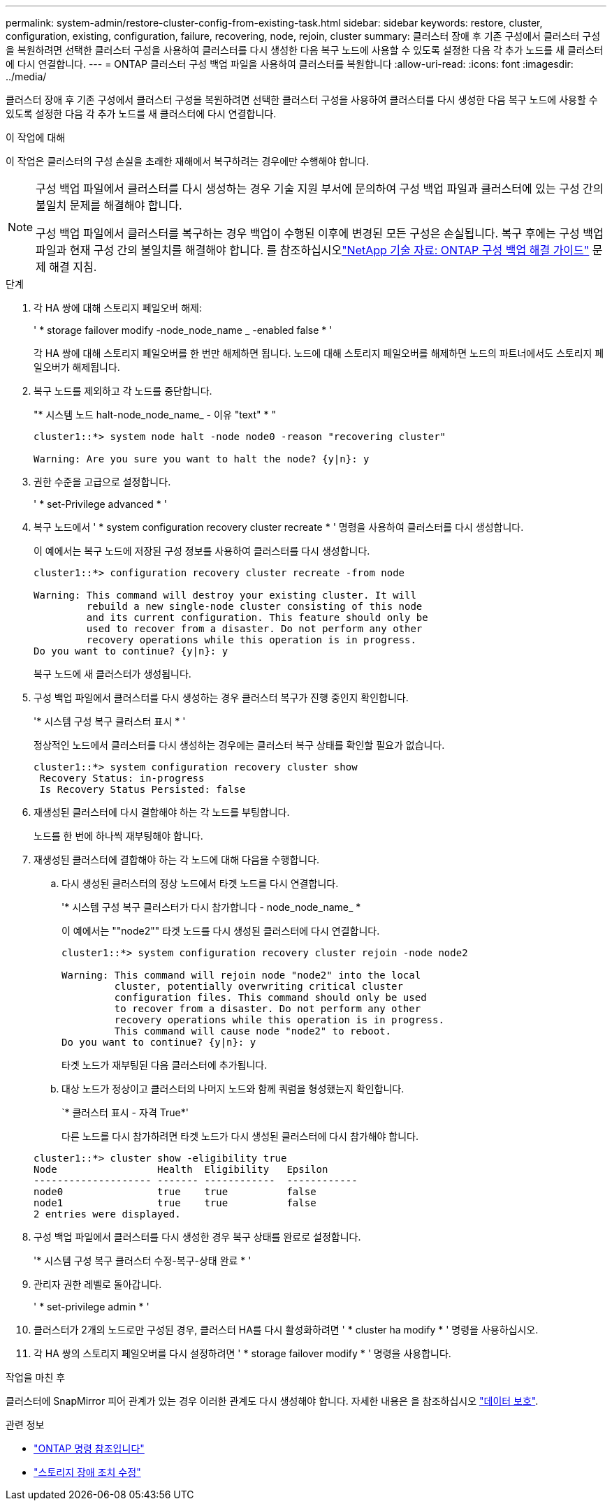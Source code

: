 ---
permalink: system-admin/restore-cluster-config-from-existing-task.html 
sidebar: sidebar 
keywords: restore, cluster, configuration, existing, configuration, failure, recovering, node, rejoin, cluster 
summary: 클러스터 장애 후 기존 구성에서 클러스터 구성을 복원하려면 선택한 클러스터 구성을 사용하여 클러스터를 다시 생성한 다음 복구 노드에 사용할 수 있도록 설정한 다음 각 추가 노드를 새 클러스터에 다시 연결합니다. 
---
= ONTAP 클러스터 구성 백업 파일을 사용하여 클러스터를 복원합니다
:allow-uri-read: 
:icons: font
:imagesdir: ../media/


[role="lead"]
클러스터 장애 후 기존 구성에서 클러스터 구성을 복원하려면 선택한 클러스터 구성을 사용하여 클러스터를 다시 생성한 다음 복구 노드에 사용할 수 있도록 설정한 다음 각 추가 노드를 새 클러스터에 다시 연결합니다.

.이 작업에 대해
이 작업은 클러스터의 구성 손실을 초래한 재해에서 복구하려는 경우에만 수행해야 합니다.

[NOTE]
====
구성 백업 파일에서 클러스터를 다시 생성하는 경우 기술 지원 부서에 문의하여 구성 백업 파일과 클러스터에 있는 구성 간의 불일치 문제를 해결해야 합니다.

구성 백업 파일에서 클러스터를 복구하는 경우 백업이 수행된 이후에 변경된 모든 구성은 손실됩니다. 복구 후에는 구성 백업 파일과 현재 구성 간의 불일치를 해결해야 합니다. 를 참조하십시오link:https://kb.netapp.com/Advice_and_Troubleshooting/Data_Storage_Software/ONTAP_OS/ONTAP_Configuration_Backup_Resolution_Guide["NetApp 기술 자료: ONTAP 구성 백업 해결 가이드"^] 문제 해결 지침.

====
.단계
. 각 HA 쌍에 대해 스토리지 페일오버 해제:
+
' * storage failover modify -node_node_name _ -enabled false * '

+
각 HA 쌍에 대해 스토리지 페일오버를 한 번만 해제하면 됩니다. 노드에 대해 스토리지 페일오버를 해제하면 노드의 파트너에서도 스토리지 페일오버가 해제됩니다.

. 복구 노드를 제외하고 각 노드를 중단합니다.
+
"* 시스템 노드 halt-node_node_name_ - 이유 "text" * "

+
[listing]
----
cluster1::*> system node halt -node node0 -reason "recovering cluster"

Warning: Are you sure you want to halt the node? {y|n}: y
----
. 권한 수준을 고급으로 설정합니다.
+
' * set-Privilege advanced * '

. 복구 노드에서 ' * system configuration recovery cluster recreate * ' 명령을 사용하여 클러스터를 다시 생성합니다.
+
이 예에서는 복구 노드에 저장된 구성 정보를 사용하여 클러스터를 다시 생성합니다.

+
[listing]
----
cluster1::*> configuration recovery cluster recreate -from node

Warning: This command will destroy your existing cluster. It will
         rebuild a new single-node cluster consisting of this node
         and its current configuration. This feature should only be
         used to recover from a disaster. Do not perform any other
         recovery operations while this operation is in progress.
Do you want to continue? {y|n}: y
----
+
복구 노드에 새 클러스터가 생성됩니다.

. 구성 백업 파일에서 클러스터를 다시 생성하는 경우 클러스터 복구가 진행 중인지 확인합니다.
+
'* 시스템 구성 복구 클러스터 표시 * '

+
정상적인 노드에서 클러스터를 다시 생성하는 경우에는 클러스터 복구 상태를 확인할 필요가 없습니다.

+
[listing]
----
cluster1::*> system configuration recovery cluster show
 Recovery Status: in-progress
 Is Recovery Status Persisted: false
----
. 재생성된 클러스터에 다시 결합해야 하는 각 노드를 부팅합니다.
+
노드를 한 번에 하나씩 재부팅해야 합니다.

. 재생성된 클러스터에 결합해야 하는 각 노드에 대해 다음을 수행합니다.
+
.. 다시 생성된 클러스터의 정상 노드에서 타겟 노드를 다시 연결합니다.
+
'* 시스템 구성 복구 클러스터가 다시 참가합니다 - node_node_name_ *

+
이 예에서는 ""node2"" 타겟 노드를 다시 생성된 클러스터에 다시 연결합니다.

+
[listing]
----
cluster1::*> system configuration recovery cluster rejoin -node node2

Warning: This command will rejoin node "node2" into the local
         cluster, potentially overwriting critical cluster
         configuration files. This command should only be used
         to recover from a disaster. Do not perform any other
         recovery operations while this operation is in progress.
         This command will cause node "node2" to reboot.
Do you want to continue? {y|n}: y
----
+
타겟 노드가 재부팅된 다음 클러스터에 추가됩니다.

.. 대상 노드가 정상이고 클러스터의 나머지 노드와 함께 쿼럼을 형성했는지 확인합니다.
+
`* 클러스터 표시 - 자격 True*'

+
다른 노드를 다시 참가하려면 타겟 노드가 다시 생성된 클러스터에 다시 참가해야 합니다.

+
[listing]
----
cluster1::*> cluster show -eligibility true
Node                 Health  Eligibility   Epsilon
-------------------- ------- ------------  ------------
node0                true    true          false
node1                true    true          false
2 entries were displayed.
----


. 구성 백업 파일에서 클러스터를 다시 생성한 경우 복구 상태를 완료로 설정합니다.
+
'* 시스템 구성 복구 클러스터 수정-복구-상태 완료 * '

. 관리자 권한 레벨로 돌아갑니다.
+
' * set-privilege admin * '

. 클러스터가 2개의 노드로만 구성된 경우, 클러스터 HA를 다시 활성화하려면 ' * cluster ha modify * ' 명령을 사용하십시오.
. 각 HA 쌍의 스토리지 페일오버를 다시 설정하려면 ' * storage failover modify * ' 명령을 사용합니다.


.작업을 마친 후
클러스터에 SnapMirror 피어 관계가 있는 경우 이러한 관계도 다시 생성해야 합니다. 자세한 내용은 을 참조하십시오 link:../data-protection/index.html["데이터 보호"].

.관련 정보
* link:https://docs.netapp.com/us-en/ontap-cli/["ONTAP 명령 참조입니다"^]
* link:https://docs.netapp.com/us-en/ontap-cli/storage-failover-modify.html["스토리지 장애 조치 수정"^]

